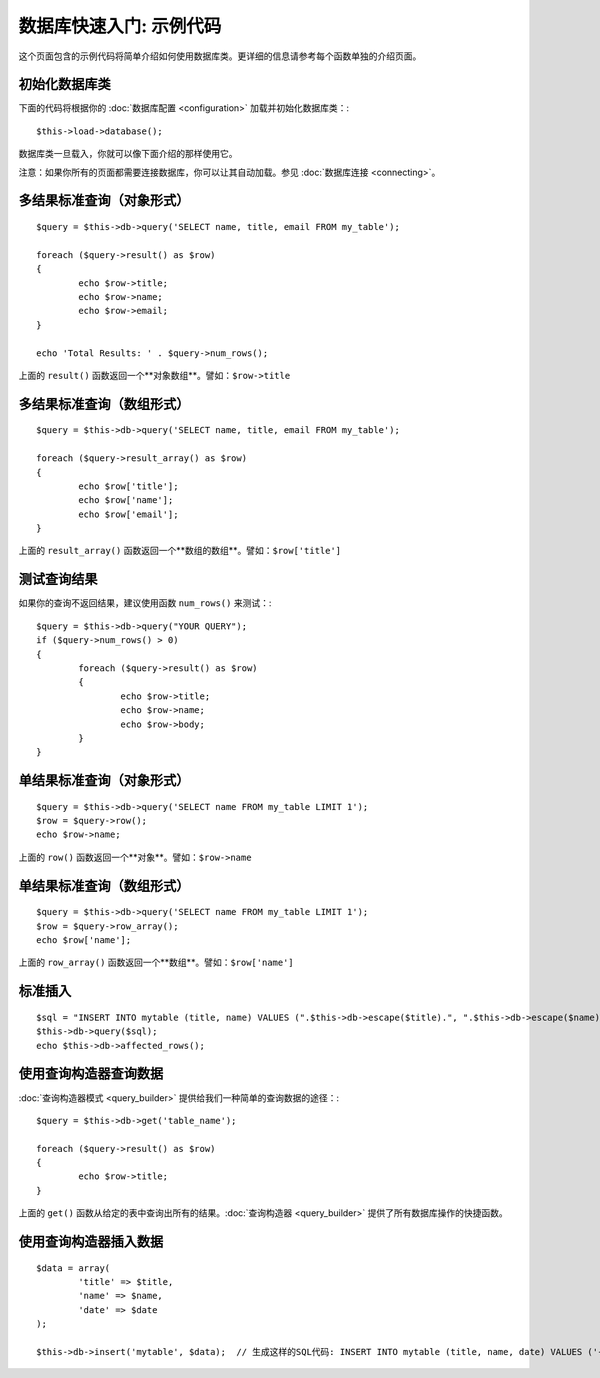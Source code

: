 ##################################
数据库快速入门: 示例代码
##################################

这个页面包含的示例代码将简单介绍如何使用数据库类。更详细的信息请参考每个函数单独的介绍页面。

初始化数据库类
===============================

下面的代码将根据你的 :doc:`数据库配置 <configuration>` 加载并初始化数据库类：::

	$this->load->database();

数据库类一旦载入，你就可以像下面介绍的那样使用它。

注意：如果你所有的页面都需要连接数据库，你可以让其自动加载。参见 :doc:`数据库连接 <connecting>`。

多结果标准查询（对象形式）
=====================================================

::

	$query = $this->db->query('SELECT name, title, email FROM my_table');
	
	foreach ($query->result() as $row)
	{
		echo $row->title;
		echo $row->name;
		echo $row->email;
	}
	
	echo 'Total Results: ' . $query->num_rows();

上面的 ``result()`` 函数返回一个**对象数组**。譬如：``$row->title``

多结果标准查询（数组形式）
====================================================

::

	$query = $this->db->query('SELECT name, title, email FROM my_table');
	
	foreach ($query->result_array() as $row)
	{
		echo $row['title'];
		echo $row['name'];
		echo $row['email'];
	}

上面的 ``result_array()`` 函数返回一个**数组的数组**。譬如：``$row['title']``

测试查询结果
===================

如果你的查询不返回结果，建议使用函数 ``num_rows()`` 来测试：::

	$query = $this->db->query("YOUR QUERY");
	if ($query->num_rows() > 0)
	{
		foreach ($query->result() as $row)
		{
			echo $row->title;
			echo $row->name;
			echo $row->body;
		}
	}

单结果标准查询（对象形式）
=================================

::

	$query = $this->db->query('SELECT name FROM my_table LIMIT 1'); 
	$row = $query->row();
	echo $row->name;

上面的 ``row()`` 函数返回一个**对象**。譬如：``$row->name``

单结果标准查询（数组形式）
=================================================

::

	$query = $this->db->query('SELECT name FROM my_table LIMIT 1');
	$row = $query->row_array();
	echo $row['name'];

上面的 ``row_array()`` 函数返回一个**数组**。譬如：``$row['name']``

标准插入
===============

::

	$sql = "INSERT INTO mytable (title, name) VALUES (".$this->db->escape($title).", ".$this->db->escape($name).")";
	$this->db->query($sql);
	echo $this->db->affected_rows();

使用查询构造器查询数据
===========================

:doc:`查询构造器模式 <query_builder>` 提供给我们一种简单的查询数据的途径：::

	$query = $this->db->get('table_name');
	
	foreach ($query->result() as $row)
	{
		echo $row->title;
	}

上面的 ``get()`` 函数从给定的表中查询出所有的结果。:doc:`查询构造器 <query_builder>` 提供了所有数据库操作的快捷函数。

使用查询构造器插入数据
===========================

::

	$data = array(
		'title' => $title,
		'name' => $name,
		'date' => $date
	);
	
	$this->db->insert('mytable', $data);  // 生成这样的SQL代码: INSERT INTO mytable (title, name, date) VALUES ('{$title}', '{$name}', '{$date}')

